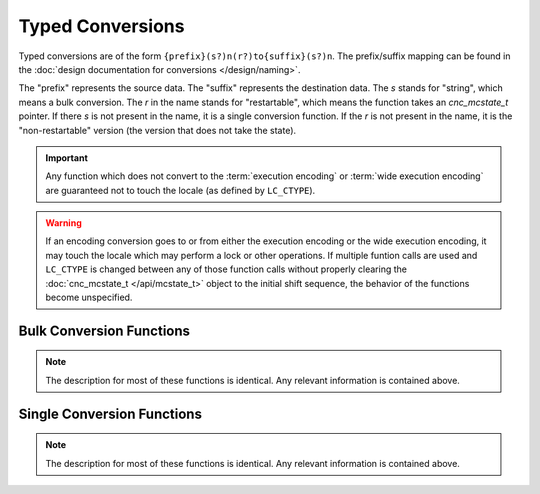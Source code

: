 .. =============================================================================
..
.. ztd.cuneicode
.. Copyright © 2021-2022 JeanHeyd "ThePhD" Meneide and Shepherd's Oasis, LLC
.. Contact: opensource@soasis.org
..
.. Commercial License Usage
.. Licensees holding valid commercial ztd.cuneicode licenses may use this file in
.. accordance with the commercial license agreement provided with the
.. Software or, alternatively, in accordance with the terms contained in
.. a written agreement between you and Shepherd's Oasis, LLC.
.. For licensing terms and conditions see your agreement. For
.. further information contact opensource@soasis.org.
..
.. Apache License Version 2 Usage
.. Alternatively, this file may be used under the terms of Apache License
.. Version 2.0 (the "License") for non-commercial use; you may not use this
.. file except in compliance with the License. You may obtain a copy of the
.. License at
..
.. 		https://www.apache.org/licenses/LICENSE-2.0
..
.. Unless required by applicable law or agreed to in writing, software
.. distributed under the License is distributed on an "AS IS" BASIS,
.. WITHOUT WARRANTIES OR CONDITIONS OF ANY KIND, either express or implied.
.. See the License for the specific language governing permissions and
.. limitations under the License.
..
.. =============================================================================>

Typed Conversions
=================

Typed conversions are of the form ``{prefix}(s?)n(r?)to{suffix}(s?)n``. The prefix/suffix mapping can be found in the :doc:`design documentation for conversions </design/naming>`.

The "prefix" represents the source data. The "suffix" represents the destination data. The `s` stands for "string", which means a bulk conversion. The `r` in the name stands for "restartable", which means the function takes an `cnc_mcstate_t` pointer. If there `s` is not present in the name, it is a single conversion function. If the `r` is not present in the name, it is the "non-restartable" version (the version that does not take the state).

.. important::

	Any function which does not convert to the :term:`execution encoding` or :term:`wide execution encoding` are guaranteed not to touch the locale (as defined by ``LC_CTYPE``).


.. warning::

	If an encoding conversion goes to or from either the execution encoding or the wide execution encoding, it may touch the locale which may perform a lock or other operations. If multiple funtion calls are used and ``LC_CTYPE`` is changed between any of those function calls without properly clearing the :doc:`cnc_mcstate_t </api/mcstate_t>` object to the initial shift sequence, the behavior of the functions become unspecified.




Bulk Conversion Functions
-------------------------

.. note::

	The description for most of these functions is identical. Any relevant information is contained above.


.. doxygenfunction:: cnc_mcsntomcsn

.. doxygenfunction:: cnc_mcsnrtomcsn

.. doxygenfunction:: cnc_mcsntomwcsn

.. doxygenfunction:: cnc_mcsnrtomwcsn

.. doxygenfunction:: cnc_mcsntoc8sn

.. doxygenfunction:: cnc_mcsnrtoc8sn

.. doxygenfunction:: cnc_mcsntoc16sn

.. doxygenfunction:: cnc_mcsnrtoc16sn

.. doxygenfunction:: cnc_mcsntoc32sn

.. doxygenfunction:: cnc_mcsnrtoc32sn


.. doxygenfunction:: cnc_mwcsntomcsn

.. doxygenfunction:: cnc_mwcsnrtomcsn

.. doxygenfunction:: cnc_mwcsntomwcsn

.. doxygenfunction:: cnc_mwcsnrtomwcsn

.. doxygenfunction:: cnc_mwcsntoc8sn

.. doxygenfunction:: cnc_mwcsnrtoc8sn

.. doxygenfunction:: cnc_mwcsntoc16sn

.. doxygenfunction:: cnc_mwcsnrtoc16sn

.. doxygenfunction:: cnc_mwcsntoc32sn

.. doxygenfunction:: cnc_mwcsnrtoc32sn


.. doxygenfunction:: cnc_c8sntomcsn

.. doxygenfunction:: cnc_c8snrtomcsn

.. doxygenfunction:: cnc_c8sntomwcsn

.. doxygenfunction:: cnc_c8snrtomwcsn

.. doxygenfunction:: cnc_c8sntoc8sn

.. doxygenfunction:: cnc_c8snrtoc8sn

.. doxygenfunction:: cnc_c8sntoc16sn

.. doxygenfunction:: cnc_c8snrtoc16sn

.. doxygenfunction:: cnc_c8sntoc32sn

.. doxygenfunction:: cnc_c8snrtoc32sn


.. doxygenfunction:: cnc_c16sntomcsn

.. doxygenfunction:: cnc_c16snrtomcsn

.. doxygenfunction:: cnc_c16sntomwcsn

.. doxygenfunction:: cnc_c16snrtomwcsn

.. doxygenfunction:: cnc_c16sntoc8sn

.. doxygenfunction:: cnc_c16snrtoc8sn

.. doxygenfunction:: cnc_c16sntoc16sn

.. doxygenfunction:: cnc_c16snrtoc16sn

.. doxygenfunction:: cnc_c16sntoc32sn

.. doxygenfunction:: cnc_c16snrtoc32sn


.. doxygenfunction:: cnc_c32sntomcsn

.. doxygenfunction:: cnc_c32snrtomcsn

.. doxygenfunction:: cnc_c32sntomwcsn

.. doxygenfunction:: cnc_c32snrtomwcsn

.. doxygenfunction:: cnc_c32sntoc8sn

.. doxygenfunction:: cnc_c32snrtoc8sn

.. doxygenfunction:: cnc_c32sntoc16sn

.. doxygenfunction:: cnc_c32snrtoc16sn

.. doxygenfunction:: cnc_c32sntoc32sn

.. doxygenfunction:: cnc_c32snrtoc32sn



Single Conversion Functions
---------------------------

.. note::

	The description for most of these functions is identical. Any relevant information is contained above.


.. doxygenfunction:: cnc_mcntomcn

.. doxygenfunction:: cnc_mcnrtomcn

.. doxygenfunction:: cnc_mcntomwcn

.. doxygenfunction:: cnc_mcnrtomwcn

.. doxygenfunction:: cnc_mcntoc8n

.. doxygenfunction:: cnc_mcnrtoc8n

.. doxygenfunction:: cnc_mcntoc16n

.. doxygenfunction:: cnc_mcnrtoc16n

.. doxygenfunction:: cnc_mcntoc32n

.. doxygenfunction:: cnc_mcnrtoc32n


.. doxygenfunction:: cnc_mwcntomcn

.. doxygenfunction:: cnc_mwcnrtomcn

.. doxygenfunction:: cnc_mwcntomwcn

.. doxygenfunction:: cnc_mwcnrtomwcn

.. doxygenfunction:: cnc_mwcntoc8n

.. doxygenfunction:: cnc_mwcnrtoc8n

.. doxygenfunction:: cnc_mwcntoc16n

.. doxygenfunction:: cnc_mwcnrtoc16n

.. doxygenfunction:: cnc_mwcntoc32n

.. doxygenfunction:: cnc_mwcnrtoc32n


.. doxygenfunction:: cnc_c8ntomcn

.. doxygenfunction:: cnc_c8nrtomcn

.. doxygenfunction:: cnc_c8ntomwcn

.. doxygenfunction:: cnc_c8nrtomwcn

.. doxygenfunction:: cnc_c8ntoc8n

.. doxygenfunction:: cnc_c8nrtoc8n

.. doxygenfunction:: cnc_c8ntoc16n

.. doxygenfunction:: cnc_c8nrtoc16n

.. doxygenfunction:: cnc_c8ntoc32n

.. doxygenfunction:: cnc_c8nrtoc32n


.. doxygenfunction:: cnc_c16ntomcn

.. doxygenfunction:: cnc_c16nrtomcn

.. doxygenfunction:: cnc_c16ntomwcn

.. doxygenfunction:: cnc_c16nrtomwcn

.. doxygenfunction:: cnc_c16ntoc8n

.. doxygenfunction:: cnc_c16nrtoc8n

.. doxygenfunction:: cnc_c16ntoc16n

.. doxygenfunction:: cnc_c16nrtoc16n

.. doxygenfunction:: cnc_c16ntoc32n

.. doxygenfunction:: cnc_c16nrtoc32n


.. doxygenfunction:: cnc_c32ntomcn

.. doxygenfunction:: cnc_c32nrtomcn

.. doxygenfunction:: cnc_c32ntomwcn

.. doxygenfunction:: cnc_c32nrtomwcn

.. doxygenfunction:: cnc_c32ntoc8n

.. doxygenfunction:: cnc_c32nrtoc8n

.. doxygenfunction:: cnc_c32ntoc16n

.. doxygenfunction:: cnc_c32nrtoc16n

.. doxygenfunction:: cnc_c32ntoc32n

.. doxygenfunction:: cnc_c32nrtoc32n
